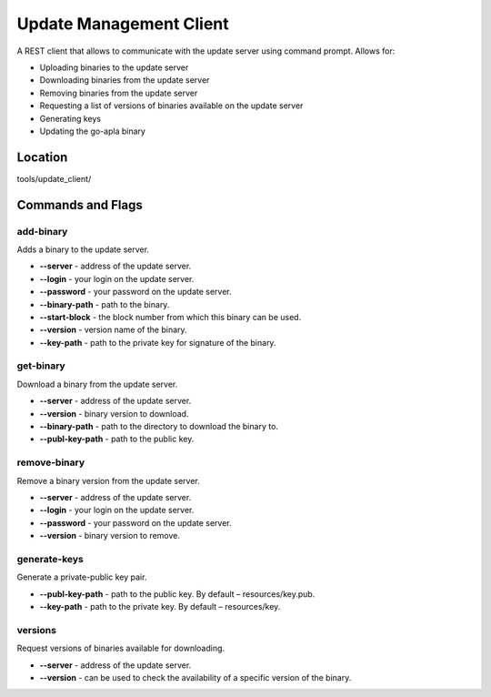 ######################################################################
Update Management Client 
######################################################################

A REST client that allows to communicate with the update server using command prompt.
Allows for:

* Uploading binaries to the update server
* Downloading binaries from the update server
* Removing binaries from the update server
* Requesting a list of versions of binaries available on the update server
* Generating keys  
* Updating the go-apla binary

***********************************************************************
Location
***********************************************************************
tools/update_client/

***********************************************************************
Commands and Flags
***********************************************************************

-----------------------------------------------------------------------
add-binary
-----------------------------------------------------------------------
Adds a binary to the update server.

* **--server** - address of the update server.
* **--login**  - your login on the update server.
* **--password** - your password on the update server.
* **--binary-path** - path to the binary.
* **--start-block** - the block number from which this binary can be used.
* **--version** - version name of the binary.
* **--key-path** - path to the private key for signature of the binary.

------------------------------------------------------------------------
get-binary
------------------------------------------------------------------------
Download a binary from the update server.

* **--server** - address of the update server. 
* **--version** - binary version to download.
* **--binary-path** - path to the directory to download the binary to.
* **--publ-key-path** - path to the public key.

------------------------------------------------------------------------
remove-binary
------------------------------------------------------------------------
Remove a binary version from the update server.

* **--server** - address of the update server.
* **--login** -  your login on the update server.
* **--password** - your password on the update server.
* **--version**  - binary version to remove.

------------------------------------------------------------------------
generate-keys
------------------------------------------------------------------------
Generate a private-public key pair.

* **--publ-key-path** - path to the public key. By default – resources/key.pub.
* **--key-path**      - path to the private key. By default – resources/key.

-------------------------------------------------------------------------
versions
-------------------------------------------------------------------------
Request versions of binaries available for downloading.

* **--server** - address of the update server.
* **--version** - can be used to check the availability of a specific version of the binary.
